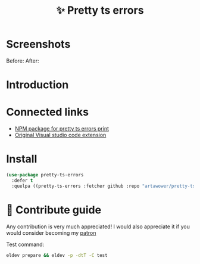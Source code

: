 :PROPERTIES:
:ID: pretty-ts-errors.el
:END:

#+html: <div align='center'>
#+html: <img src='./images/image.png' width='128px' height='128px'>
#+html: </div>

#+TITLE: ✨ Pretty ts errors

#+html: <div align='center'>
#+html: <span class='badge-buymeacoffee'>
#+html: <a href='https://www.paypal.me/darkawower' title='Paypal' target='_blank'><img src='https://img.shields.io/badge/paypal-donate-blue.svg' alt='Buy Me A Coffee donate button' /></a>
#+html: </span>
#+html: <span class='badge-patreon'>
#+html: <a href='https://patreon.com/artawower' target='_blank' title='Donate to this project using Patreon'><img src='https://img.shields.io/badge/patreon-donate-orange.svg' alt='Patreon donate button' /></a>
#+html: </span>
#+html: <a href='https://github.com/artawower/pretty-ts-errors.el/actions/workflows/melpazoid.yml/badge.svg'><img src='https://github.com/artawower/pretty-ts-errors.el/actions/workflows/melpazoid.yml/badge.svg' alt='ci' /></a>
#+html: </div>


* Screenshots
Before:
[[./images/before.png]]
After:
[[./images/after.png]]
* Introduction
* Connected links
- [[https://github.com/hexh250786313/pretty-ts-errors-markdown][NPM package for pretty ts errors print]]
- [[https://github.com/yoavbls/pretty-ts-errors][Original Visual studio code extension]]
*  Install
#+BEGIN_SRC emacs-lisp :results silent
(use-package pretty-ts-errors
  :defer t
  :quelpa ((pretty-ts-errors :fetcher github :repo "artawower/pretty-ts-errors.el")))
  #+END_SRC
* 🍩 Contribute guide
Any contribution is very much appreciated!
I would also appreciate it if you would consider becoming my [[https://www.patreon.com/artawower][patron]]

Test command:

#+BEGIN_SRC bash
eldev prepare && eldev -p -dtT -C test
#+END_SRC
